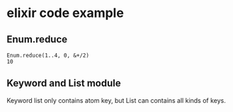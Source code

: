 * elixir code example
:PROPERTIES:
:CUSTOM_ID: elixir-code-example
:END:
** Enum.reduce
:PROPERTIES:
:CUSTOM_ID: enum.reduce
:END:
#+begin_example
Enum.reduce(1..4, 0, &+/2)
10
#+end_example

** Keyword and List module
:PROPERTIES:
:CUSTOM_ID: keyword-and-list-module
:END:
Keyword list only contains atom key, but List can contains all kinds of
keys.
